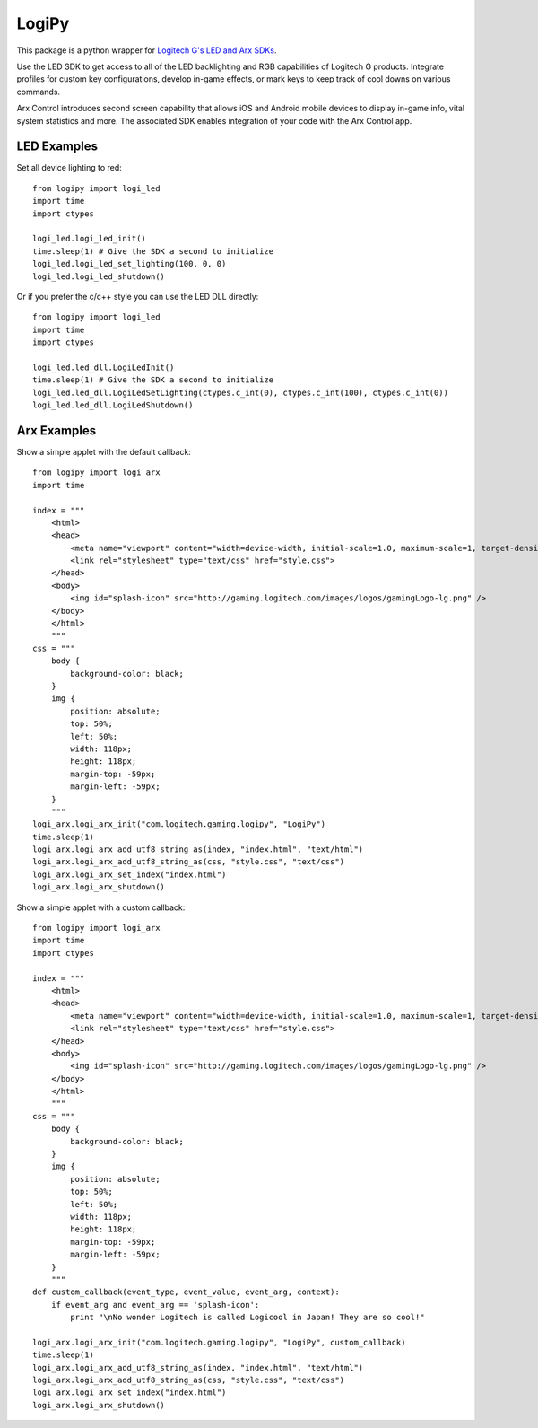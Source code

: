 LogiPy
======

This package is a python wrapper for `Logitech G's LED and Arx
SDKs <http://gaming.logitech.com/en-us/developers>`__.

Use the LED SDK to get access to all of the LED backlighting and RGB
capabilities of Logitech G products. Integrate profiles for custom key
configurations, develop in-game effects, or mark keys to keep track of
cool downs on various commands.

Arx Control introduces second screen capability that allows iOS and
Android mobile devices to display in-game info, vital system statistics
and more. The associated SDK enables integration of your code with the
Arx Control app.

LED Examples
------------

Set all device lighting to red:

::

    from logipy import logi_led
    import time
    import ctypes

    logi_led.logi_led_init()
    time.sleep(1) # Give the SDK a second to initialize
    logi_led.logi_led_set_lighting(100, 0, 0)
    logi_led.logi_led_shutdown()

Or if you prefer the c/c++ style you can use the LED DLL directly:

::

    from logipy import logi_led
    import time
    import ctypes

    logi_led.led_dll.LogiLedInit()
    time.sleep(1) # Give the SDK a second to initialize
    logi_led.led_dll.LogiLedSetLighting(ctypes.c_int(0), ctypes.c_int(100), ctypes.c_int(0))
    logi_led.led_dll.LogiLedShutdown()

Arx Examples
------------

Show a simple applet with the default callback:

::

    from logipy import logi_arx
    import time

    index = """
        <html>
        <head>
            <meta name="viewport" content="width=device-width, initial-scale=1.0, maximum-scale=1, target-densityDpi=device-dpi, user-scalable=no" />
            <link rel="stylesheet" type="text/css" href="style.css">
        </head>
        <body>
            <img id="splash-icon" src="http://gaming.logitech.com/images/logos/gamingLogo-lg.png" />
        </body>
        </html>
        """
    css = """
        body {
            background-color: black;
        }
        img {
            position: absolute;
            top: 50%;
            left: 50%;
            width: 118px;
            height: 118px;
            margin-top: -59px;
            margin-left: -59px;
        }
        """
    logi_arx.logi_arx_init("com.logitech.gaming.logipy", "LogiPy")
    time.sleep(1)
    logi_arx.logi_arx_add_utf8_string_as(index, "index.html", "text/html")
    logi_arx.logi_arx_add_utf8_string_as(css, "style.css", "text/css")
    logi_arx.logi_arx_set_index("index.html")
    logi_arx.logi_arx_shutdown()

Show a simple applet with a custom callback:

::

    from logipy import logi_arx
    import time
    import ctypes

    index = """
        <html>
        <head>
            <meta name="viewport" content="width=device-width, initial-scale=1.0, maximum-scale=1, target-densityDpi=device-dpi, user-scalable=no" />
            <link rel="stylesheet" type="text/css" href="style.css">
        </head>
        <body>
            <img id="splash-icon" src="http://gaming.logitech.com/images/logos/gamingLogo-lg.png" />
        </body>
        </html>
        """
    css = """
        body {
            background-color: black;
        }
        img {
            position: absolute;
            top: 50%;
            left: 50%;
            width: 118px;
            height: 118px;
            margin-top: -59px;
            margin-left: -59px;
        }
        """
    def custom_callback(event_type, event_value, event_arg, context):
        if event_arg and event_arg == 'splash-icon':
            print "\nNo wonder Logitech is called Logicool in Japan! They are so cool!"

    logi_arx.logi_arx_init("com.logitech.gaming.logipy", "LogiPy", custom_callback)
    time.sleep(1)
    logi_arx.logi_arx_add_utf8_string_as(index, "index.html", "text/html")
    logi_arx.logi_arx_add_utf8_string_as(css, "style.css", "text/css")
    logi_arx.logi_arx_set_index("index.html")
    logi_arx.logi_arx_shutdown()
